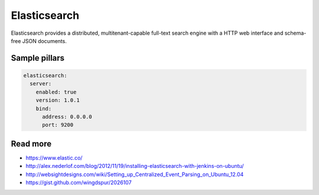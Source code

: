 
=============
Elasticsearch
=============

Elasticsearch provides a distributed, multitenant-capable full-text search engine with a HTTP web interface and schema-free JSON documents.

Sample pillars
==============

.. code-block:: yaml

    elasticsearch:
      server:
        enabled: true
        version: 1.0.1
        bind:
          address: 0.0.0.0
          port: 9200

Read more
=========


* https://www.elastic.co/
* http://alex.nederlof.com/blog/2012/11/19/installing-elasticsearch-with-jenkins-on-ubuntu/
* http://websightdesigns.com/wiki/Setting_up_Centralized_Event_Parsing_on_Ubuntu_12.04
* https://gist.github.com/wingdspur/2026107
